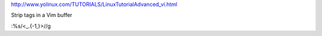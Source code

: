 http://www.yolinux.com/TUTORIALS/LinuxTutorialAdvanced_vi.html

Strip tags in a Vim buffer


:%s/<\_.\{-1,\}>//g
